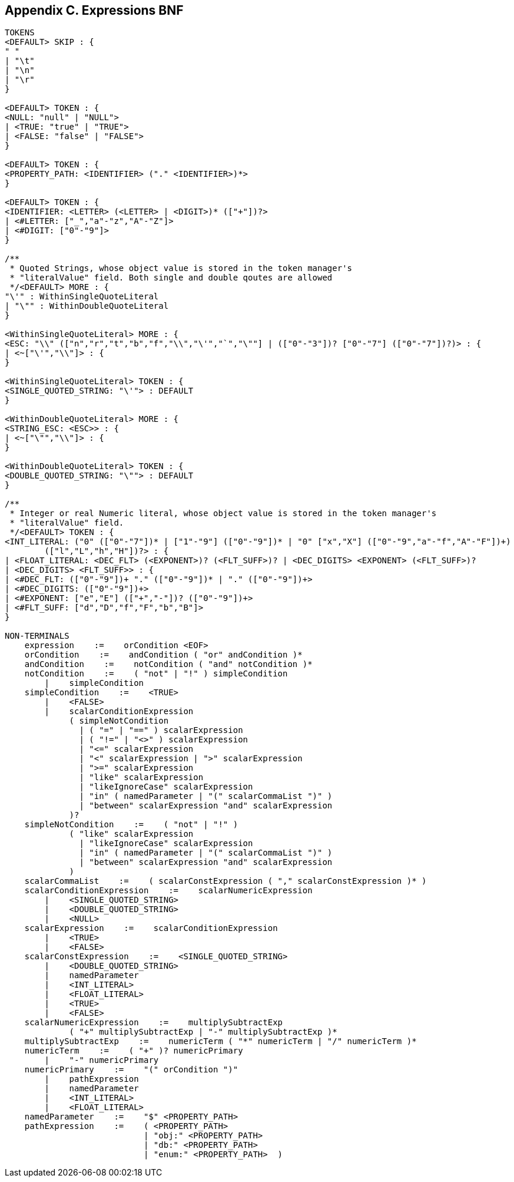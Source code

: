 // Licensed to the Apache Software Foundation (ASF) under one or more
// contributor license agreements. See the NOTICE file distributed with
// this work for additional information regarding copyright ownership.
// The ASF licenses this file to you under the Apache License, Version
// 2.0 (the "License"); you may not use this file except in compliance
// with the License. You may obtain a copy of the License at
//
// http://www.apache.org/licenses/LICENSE-2.0 Unless required by
// applicable law or agreed to in writing, software distributed under the
// License is distributed on an "AS IS" BASIS, WITHOUT WARRANTIES OR
// CONDITIONS OF ANY KIND, either express or implied. See the License for
// the specific language governing permissions and limitations under the
// License.

== Appendix C. Expressions BNF

[source]
----
TOKENS
<DEFAULT> SKIP : {
" "
| "\t"
| "\n"
| "\r"
}

<DEFAULT> TOKEN : {
<NULL: "null" | "NULL">
| <TRUE: "true" | "TRUE">
| <FALSE: "false" | "FALSE">
}

<DEFAULT> TOKEN : {
<PROPERTY_PATH: <IDENTIFIER> ("." <IDENTIFIER>)*>
}

<DEFAULT> TOKEN : {
<IDENTIFIER: <LETTER> (<LETTER> | <DIGIT>)* (["+"])?>
| <#LETTER: ["_","a"-"z","A"-"Z"]>
| <#DIGIT: ["0"-"9"]>
}

/**
 * Quoted Strings, whose object value is stored in the token manager's
 * "literalValue" field. Both single and double qoutes are allowed
 */<DEFAULT> MORE : {
"\'" : WithinSingleQuoteLiteral
| "\"" : WithinDoubleQuoteLiteral
}

<WithinSingleQuoteLiteral> MORE : {
<ESC: "\\" (["n","r","t","b","f","\\","\'","`","\""] | (["0"-"3"])? ["0"-"7"] (["0"-"7"])?)> : {
| <~["\'","\\"]> : {
}

<WithinSingleQuoteLiteral> TOKEN : {
<SINGLE_QUOTED_STRING: "\'"> : DEFAULT
}

<WithinDoubleQuoteLiteral> MORE : {
<STRING_ESC: <ESC>> : {
| <~["\"","\\"]> : {
}

<WithinDoubleQuoteLiteral> TOKEN : {
<DOUBLE_QUOTED_STRING: "\""> : DEFAULT
}

/**
 * Integer or real Numeric literal, whose object value is stored in the token manager's
 * "literalValue" field.
 */<DEFAULT> TOKEN : {
<INT_LITERAL: ("0" (["0"-"7"])* | ["1"-"9"] (["0"-"9"])* | "0" ["x","X"] (["0"-"9","a"-"f","A"-"F"])+)
        (["l","L","h","H"])?> : {
| <FLOAT_LITERAL: <DEC_FLT> (<EXPONENT>)? (<FLT_SUFF>)? | <DEC_DIGITS> <EXPONENT> (<FLT_SUFF>)?
| <DEC_DIGITS> <FLT_SUFF>> : {
| <#DEC_FLT: (["0"-"9"])+ "." (["0"-"9"])* | "." (["0"-"9"])+>
| <#DEC_DIGITS: (["0"-"9"])+>
| <#EXPONENT: ["e","E"] (["+","-"])? (["0"-"9"])+>
| <#FLT_SUFF: ["d","D","f","F","b","B"]>
}

NON-TERMINALS
    expression    :=    orCondition <EOF>
    orCondition    :=    andCondition ( "or" andCondition )*
    andCondition    :=    notCondition ( "and" notCondition )*
    notCondition    :=    ( "not" | "!" ) simpleCondition
        |    simpleCondition
    simpleCondition    :=    <TRUE>
        |    <FALSE>
        |    scalarConditionExpression
             ( simpleNotCondition
               | ( "=" | "==" ) scalarExpression
               | ( "!=" | "<>" ) scalarExpression
               | "<=" scalarExpression
               | "<" scalarExpression | ">" scalarExpression
               | ">=" scalarExpression
               | "like" scalarExpression
               | "likeIgnoreCase" scalarExpression
               | "in" ( namedParameter | "(" scalarCommaList ")" )
               | "between" scalarExpression "and" scalarExpression
             )?
    simpleNotCondition    :=    ( "not" | "!" )
             ( "like" scalarExpression
               | "likeIgnoreCase" scalarExpression
               | "in" ( namedParameter | "(" scalarCommaList ")" )
               | "between" scalarExpression "and" scalarExpression
             )
    scalarCommaList    :=    ( scalarConstExpression ( "," scalarConstExpression )* )
    scalarConditionExpression    :=    scalarNumericExpression
        |    <SINGLE_QUOTED_STRING>
        |    <DOUBLE_QUOTED_STRING>
        |    <NULL>
    scalarExpression    :=    scalarConditionExpression
        |    <TRUE>
        |    <FALSE>
    scalarConstExpression    :=    <SINGLE_QUOTED_STRING>
        |    <DOUBLE_QUOTED_STRING>
        |    namedParameter
        |    <INT_LITERAL>
        |    <FLOAT_LITERAL>
        |    <TRUE>
        |    <FALSE>
    scalarNumericExpression    :=    multiplySubtractExp
             ( "+" multiplySubtractExp | "-" multiplySubtractExp )*
    multiplySubtractExp    :=    numericTerm ( "*" numericTerm | "/" numericTerm )*
    numericTerm    :=    ( "+" )? numericPrimary
        |    "-" numericPrimary
    numericPrimary    :=    "(" orCondition ")"
        |    pathExpression
        |    namedParameter
        |    <INT_LITERAL>
        |    <FLOAT_LITERAL>
    namedParameter    :=    "$" <PROPERTY_PATH>
    pathExpression    :=    ( <PROPERTY_PATH>
                            | "obj:" <PROPERTY_PATH>
                            | "db:" <PROPERTY_PATH>
                            | "enum:" <PROPERTY_PATH>  )
----

